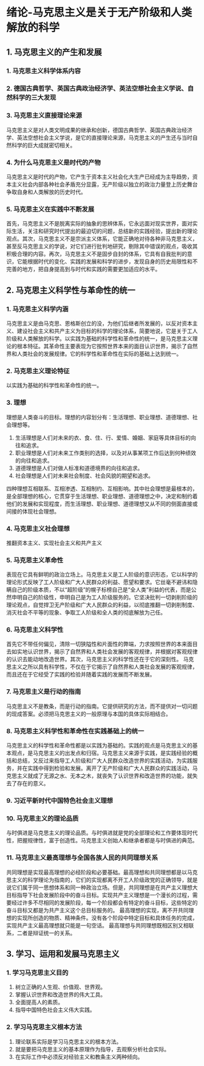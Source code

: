 * 绪论-马克思主义是关于无产阶级和人类解放的科学
** 1. 马克思主义的产生和发展
*** 1. 马克思主义科学体系内容
*** 2. 德国古典哲学、英国古典政治经济学、英法空想社会主义学说、自然科学的三大发现
*** 3. 马克思主义直接理论来源
马克思主义是对人类文明成果的继承和创新，德国古典哲学、英国古典政治经济学、英法空想社会主义学说，是它的直接理论来源，马克思主义的产生还与当时自然科学的巨大成就密切相关。
*** 4. 为什么马克思主义是时代的产物
马克思主义是时代的产物，它产生于资本主义社会化大生产已经成为主导趋势，资本主义社会内部各种社会矛盾充分显露，无产阶级以独立的政治力量登上历史舞台争取自身和人类解放的历史时代。
*** 5. 马克思主义在实践中不断发展
首先，马克思主义不是脱离实际的抽象的思辨体系，它永远面对现实世界，面对实际生活，关注和研究时代提出的最迫切的问题，总结新的实践经验，提出新的理论观点。其次，马克思主义不是宗派主义体系，它能正确地对待各种非马克思主义，甚至反马克思主义的学说，对它们进行批判地研究，剔除其中错误的观点，吸收其积极合理的内容。再次，马克思主义不是固步自封的体系，它具有自我批判的意识，它能根据时代的变化、实践的发展和科学的进步，发现自身的历史局限性和不完善的地方，把自身提高到与时代和实践的需要更加适应的水平。
** 2. 马克思主义科学性与革命性的统一
*** 1. 马克思主义科学内涵
马克思主义是由马克思、恩格斯创立的没，为他们后继者所发展的，以反对资本主义、建设社会主义和共产主义为目标的科学的理论体系，简要地说，它是关于工人阶级和人类解放的科学。以实践为基础的科学性和革命性的统一，是马克思主义理论的根本特征。其革命性主要表现为它按照世界本来的面目认识世界，揭示了自然界和人类社会的发展规律。它的科学性和革命性在实际的基础上达到统一。
*** 2. 马克思主义理论特征
以实践为基础的科学性和革命性的统一。
*** 3. 理想
理想是人类奋斗的目标。理想的内容划分有：生活理想、职业理想、道德理想、社会理想等。
1. 生活理想是人们对未来的衣、食、住、行、爱情、婚姻、家庭等具体目标的向往和追求。
2. 职业理想是人们对未来工作类别的选择，以及对从事某项工作后达到何种绩效的向往和追求。
3. 道德理想是人们对做人标准和道德境界的向往和追求。
4. 社会理想是人们对未来社会制度、社会风貌的期望和追求。
四种理想互相联系、互相渗透、互相制约、互相影响。其中社会理想是最根本的，是全部理想的核心，它贯穿于生活理想、职业理想、道德理想之中，决定和制约着他们的发展和实现程度，而生活理想、职业理想、道德理想又从不同的侧面直接或间接的体现社会理想。
*** 4. 马克思主义社会理想
推翻资本主义、实现社会主义和共产主义
*** 5. 马克思主义革命性
表现在它具有鲜明的政治立场上。马克思主义是工人阶级的意识形态，它以科学的理论形式反映了工人阶级和广大人民群众的利益、愿望和要求。它丝毫不避讳和隐瞒自己的阶级本质，不以“超阶级”的幌子标榜自己是“全人类”利益的代表，而是公然申明自己的阶级性，申明自己是为工人阶级服务的。它坚决批判一切剥削阶级的理论观点，自觉捍卫无产阶级和广大人民群众的利益，以彻底推翻一切剥削制度、消灭社会不平等的现象、争取工人阶级和全人类的彻底解放为己任。
*** 6. 马克思主义科学性
首先它不带任何偏见，清除一切狭隘性和片面性的弊端，力求按照世界的本来面目去如实地认识世界，揭示了自然界和人类社会发展的客观规律，并根据对客观规律的认识去能动地改造世界。其次，马克思主义的科学性还在于它的深刻性。
马克思主义之所以具有科学性，不仅在于它揭示了自然界和人类社会发展的客观规律，而且还在于它经受了实践的检验并随着实践的发展而不断发展。
*** 7. 马克思主义是行动的指南
马克思主义不是教条，而是行动的指南。它提供研究的方法，而不提供对一切问题的现成答案。必须把马克思主义的一般原理与本国的具体实际相结合。
*** 8. 马克思主义科学性和革命性在实践基础上的统一
马克思主义的科学性和革命性都是以实践为基础的。实践的观点是马克思主义的基本观点，是马克思主义的出发点和归宿。马克思主义来源于实践，是实践经验的概括和总结，又反过来指导工人阶级和广大人民群众改造世界的实践活动，为实践服务，并在实践中得到检验和发展。离开了无产阶级和广大人民群众的实践活动，马克思主义就成了无源之水、无本之木，就丧失了认识世界和改造世界的功能，就失去了存在的意义。
*** 9. 习近平新时代中国特色社会主义理想
*** 10. 马克思主义的理论品质
与时俱进是马克思主义的理论品质。与时俱进就是党的全部理论和工作要体现时代性，把握规律性，富于创造性。马克思主义创始人和继承者都是与时俱进的典范。
*** 11. 马克思主义最高理想与全国各族人民的共同理想关系
共同理想是实现最高理想的必经阶段和必要基础。最高理想和共同理想都是以马克思主义的科学理论为指南的，它们的实现都离不开工人阶级政党的正确领导，就是说它们属于同一思想体系和同一种政治立场。但是，共同理想是在共产主义理想大目标指导下社会发展阶段中的奋斗目标。实现共产主义理想是一个漫长的过程，需要经过许多不尽相同的发展阶段，每一个阶段都会有特定的奋斗目标，这些特定的奋斗目标又都是为共产主义这个总目标服务的。
最高理想的实现，离不开共同理想的实现所创造的物质、精神条件。没有各个阶段中特定目标和具体任务的完成，实现共产主义最高理想就只能是一句空话。
最高理想与共同理想既相区别又相联系，二者是辩证统一的关系。
** 3. 学习、运用和发展马克思主义
*** 1. 学习马克思主义目的
1. 树立正确的人生观、价值观、世界观。
2. 掌握认识世界和改造世界的伟大工具。
3. 全面提高人的素质。
4. 指导中国特色社会主义伟大实践。
*** 2. 学习马克思主义根本方法
1. 理论联系实际是学习马克思主义的根本方法。
2. 就是要把马克思主义的基本原理作为指导，去观察分析社会实际。
3. 在实际工作中必须反对经验主义和教条主义两种倾向。
